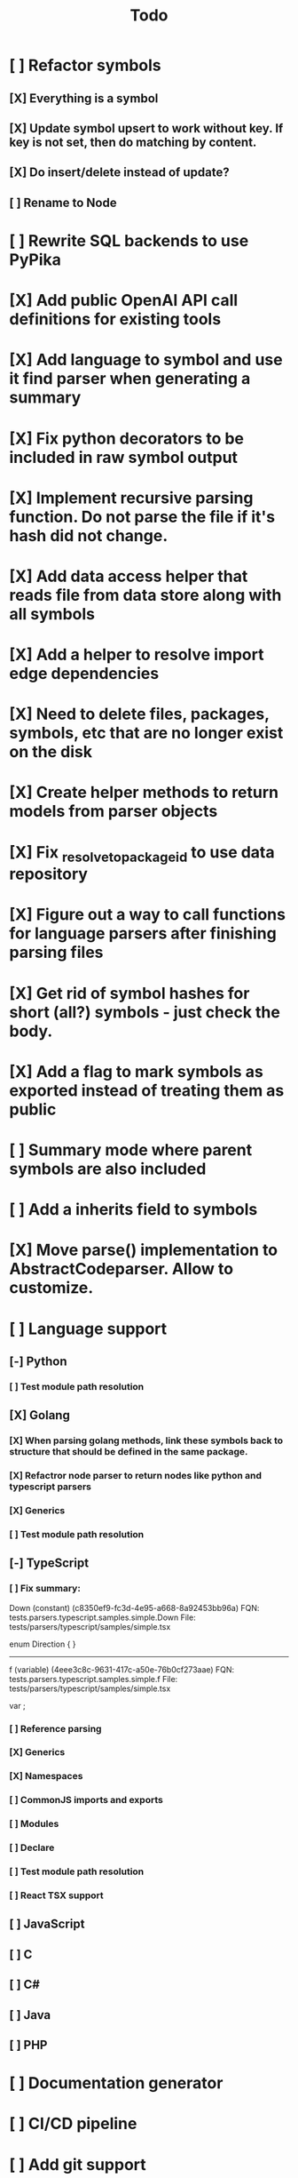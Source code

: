 #+title: Todo
* [ ] Refactor symbols
** [X] Everything is a symbol
** [X] Update symbol upsert to work without key. If key is not set, then do matching by content.
** [X] Do insert/delete instead of update?
** [ ] Rename to Node
* [ ] Rewrite SQL backends to use PyPika
* [X] Add public OpenAI API call definitions for existing tools
* [X] Add language to symbol and use it find parser when generating a summary
* [X] Fix python decorators to be included in raw symbol output
* [X] Implement recursive parsing function. Do not parse the file if it's hash did not change.
* [X] Add data access helper that reads file from data store along with all symbols
* [X] Add a helper to resolve import edge dependencies
* [X] Need to delete files, packages, symbols, etc that are no longer exist on the disk
* [X] Create helper methods to return models from parser objects
* [X] Fix _resolve_to_package_id to use data repository
* [X] Figure out a way to call functions for language parsers after finishing parsing files
* [X] Get rid of symbol hashes for short (all?) symbols - just check the body.
* [X] Add a flag to mark symbols as exported instead of treating them as public
* [ ] Summary mode where parent symbols are also included
* [ ] Add a inherits field to symbols
* [X] Move parse() implementation to AbstractCodeparser. Allow to customize.
* [ ] Language support
** [-] Python
*** [ ] Test module path resolution
** [X] Golang
*** [X] When parsing golang methods, link these symbols back to structure that should be defined in the same package.
*** [X] Refactror node parser to return nodes like python and typescript parsers
*** [X] Generics
*** [ ] Test module path resolution
** [-] TypeScript
*** [ ] Fix summary:
Down   (constant) (c8350ef9-fc3d-4e95-a668-8a92453bb96a)
FQN:  tests.parsers.typescript.samples.simple.Down
File: tests/parsers/typescript/samples/simple.tsx

enum Direction {
}
--------------------------------------------------------------------------------
f   (variable) (4eee3c8c-9631-417c-a50e-76b0cf273aae)
FQN:  tests.parsers.typescript.samples.simple.f
File: tests/parsers/typescript/samples/simple.tsx

var ;
*** [ ] Reference parsing
*** [X] Generics
*** [X] Namespaces
*** [ ] CommonJS imports and exports
*** [ ] Modules
*** [ ] Declare
*** [ ] Test module path resolution
*** [ ] React TSX support
** [ ] JavaScript
** [ ] C
** [ ] C#
** [ ] Java
** [ ] PHP
* [ ] Documentation generator
* [ ] CI/CD pipeline
* [ ] Add git support
** [ ]  Use git to quickly find what files have changed
* [X] Expose a helper method in Project class to calculate embedding for the arbitrary search term
* [X] Better in-memory vector index for faster lookups
* [X] Separate embeddings from primary data store
* [X] Create a helper that generates a summary view of a file
* [ ] MCP-compatible tool definition support
* [X] Tools
** [X] File list
** [X] Summary lists
- Takes a list of file paths or packages
- Returns summary views of files
** [X] Get full files
- A list of files
** [X] Search through symbols
- Needle
- Result list
* [X] Figure out a way to update embeddings in background
* [X] Add embedding value caching
** [X] A shared cross-project table
* [ ] A server with simple API to insert embedding value for a hash and get multiple embedding values for a hash
* [X] Do not warn on python pass_statement
* [ ] Add support for Python del_statement?
* [X] Add support for FTS when embedding search is not feasible
* [X] Even if file can not be parsed, store information about it in the database
* [X] When reparsing file and symbols did not change - do not recalculate embeddings
* [X] Build a tool that provides recommendations for a list of files/packages by applying PageRank algorithm to dependencies.
* [X] Add package_id to symbols to speed up search
* [X] Add caching for go.mod at project level to avoid loading it for each and every Go file
* [ ] Do not refresh DuckDB index if project did not change
* [X] Figure out a way to have a single query parameter that searches code by embedding and documentation. Idea: calculate embedding vector for commend/docstring and use that instead of FTS. Fallback to FTS if embeddings are not enabled.
* [X] Add symbol search test
* [ ] Add reranking model support
* [X] Python parser should preserve decorators when parsing symbols. Extend model to collect decorators and store them in model.
* [X] Python parser does not parse symbols of decorated methods
* [ ] When including child symbols, pass visibility mode from parent query. Do not include private methods for publicly requested symbols.
* [X] Search for public symbols by default
* [X] Recommendation engine
** [X] Store all references for each file
- New model
- Include import information, if it can be resolved
** [X] Create in-memory NetworkX graph
- Add all project public symbols and all references
- Implement ranking algorithm to find recommendations
** [X] Figure out incremental graph updates
** [X] Create a tool that takes in file paths, query, runs above algorithm
* [-] Add infra to maintain in-memory tools like RepoMap
** [ ] Enable/Disable tools configuration flag
* [ ] Create a simple web ui to navigate project database
* [ ] Validate traversal logic to ensure we can not go outside of the project directory.
* [X] Add a way to destroy the project. This should also shutdown/stop embedding worker.
** [X] Add a destory() method to embedding worker
* [ ] Add a way to initialize project, but only scan and work from a subpath
** [ ] Search should be scoped to files in subdirectories
* [X] Strip spaces from multi-line commends, but recover when generating summaries
* [X] Instead of having multiple flags for summary/full/none, add enum to tools
* [X] If embedding model for the vector does not match current embedding model - either update OR skip
* [X] Find a way to de-dupe embedding queue to avoid calculating vectors multiple times
* [ ] Search to support exclude. For example - tests
* [ ] Golang summary optimizations - group multiple var/const definitions into a single block to save on tokens
* [X] Move file summary helper out of tools
* [X] Better lookup with filters methods in data layer, similar to symbol search instead of dedicated methods.
* [ ] Figure out lockup in filelist tool
* [X] Compress long symbol bodies
* [ ] DuckDB concurrent writes problem when updating vectors: duckdb.duckdb.TransactionException: TransactionContext Error: Failed to commit: write-write conflict on key
* [ ] Only include mentioned symbols in repomap instead of file summary?
